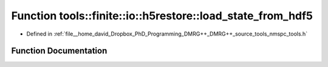 .. _exhale_function_namespacetools_1_1finite_1_1io_1_1h5restore_1abb1884899162aa68856f44f33a6f8e4f:

Function tools::finite::io::h5restore::load_state_from_hdf5
===========================================================

- Defined in :ref:`file__home_david_Dropbox_PhD_Programming_DMRG++_DMRG++_source_tools_nmspc_tools.h`


Function Documentation
----------------------


.. doxygenfunction:: tools::finite::io::h5restore::load_state_from_hdf5(const h5pp::File&, const std::string&)
